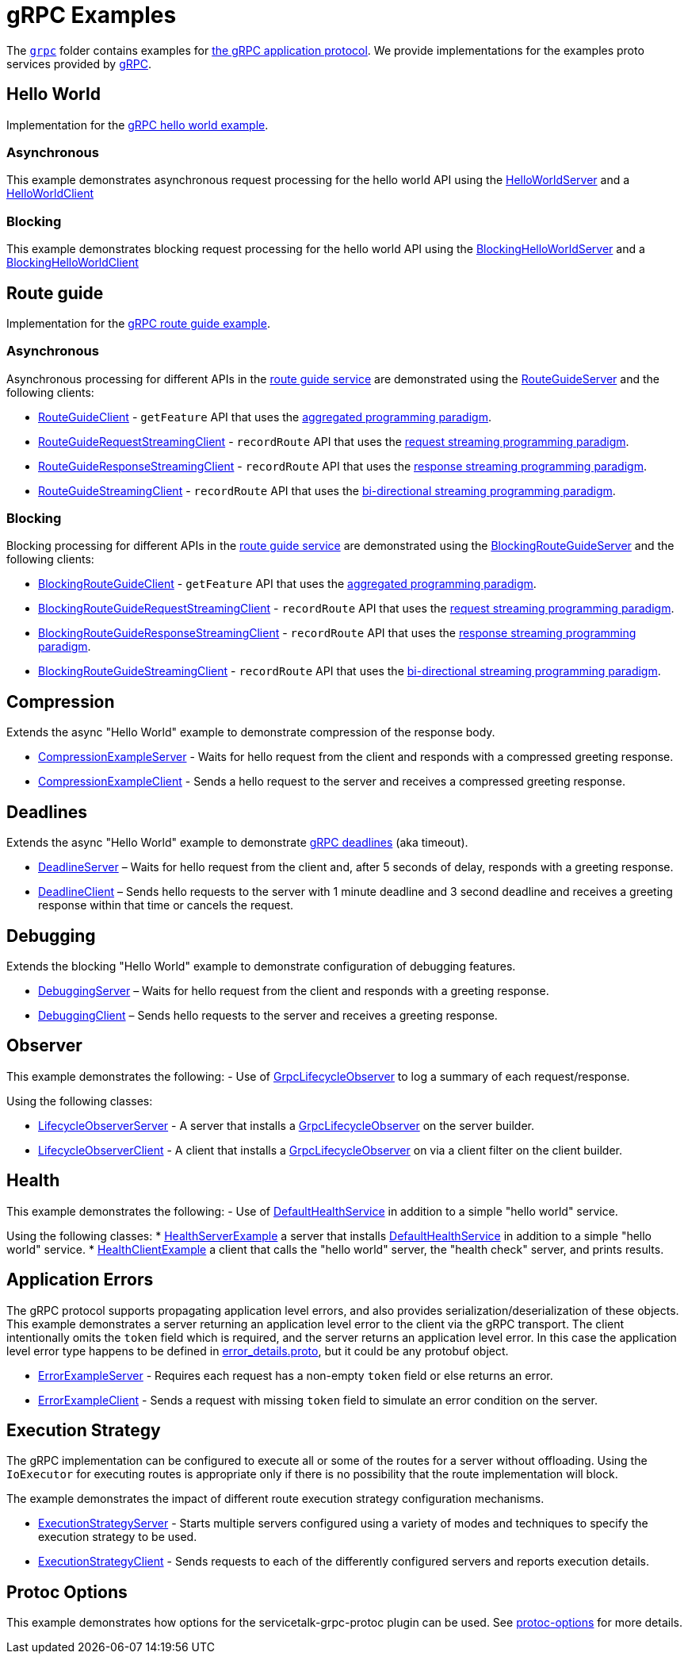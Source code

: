 // Configure {source-root} values based on how this document is rendered: on GitHub or not
ifdef::env-github[]
:source-root:
endif::[]
ifndef::env-github[]
ifndef::source-root[:source-root: https://github.com/apple/servicetalk/blob/{page-origin-refname}]
endif::[]

= gRPC Examples

The link:{source-root}/servicetalk-examples/grpc[`grpc`] folder contains examples for
link:https://github.com/grpc/grpc/blob/master/doc/PROTOCOL-HTTP2.md[the gRPC application protocol]. We provide
implementations for the examples proto services provided by
link:https://github.com/grpc/grpc/tree/master/examples/protos[gRPC].

[#HelloWorld]
== Hello World

Implementation for the link:https://github.com/grpc/grpc/blob/master/examples/protos/helloworld.proto[gRPC hello world example].

=== Asynchronous

This example demonstrates asynchronous request processing for the hello world API using the
link:{source-root}/servicetalk-examples/grpc/helloworld/src/main/java/io/servicetalk/examples/grpc/helloworld/async/HelloWorldServer.java[HelloWorldServer]
and a
link:{source-root}/servicetalk-examples/grpc/helloworld/src/main/java/io/servicetalk/examples/grpc/helloworld/async/HelloWorldClient.java[HelloWorldClient]

=== Blocking

This example demonstrates blocking request processing for the hello world API using the
link:{source-root}/servicetalk-examples/grpc/helloworld/src/main/java/io/servicetalk/examples/grpc/helloworld/blocking/BlockingHelloWorldServer.java[BlockingHelloWorldServer]
and a
link:{source-root}/servicetalk-examples/grpc/helloworld/src/main/java/io/servicetalk/examples/grpc/helloworld/blocking/BlockingHelloWorldClient.java[BlockingHelloWorldClient]

[#route-guide]
== Route guide

Implementation for the link:https://github.com/grpc/grpc/blob/master/examples/protos/route_guide.proto[gRPC route guide example].

=== Asynchronous

Asynchronous processing for different APIs in the link:https://github.com/grpc/grpc/blob/master/examples/protos/route_guide.proto[route guide service]
are demonstrated using the link:{source-root}/servicetalk-examples/grpc/routeguide/src/main/java/io/servicetalk/examples/grpc/routeguide/async/RouteGuideServer.java[RouteGuideServer]
and the following clients:

* link:{source-root}/servicetalk-examples/grpc/routeguide/src/main/java/io/servicetalk/examples/grpc/routeguide/async/RouteGuideClient.java[RouteGuideClient] -
`getFeature` API that uses the
xref:{page-version}@servicetalk::programming-paradigms.adoc#asynchronous-and-aggregated[aggregated programming paradigm].
* link:{source-root}/servicetalk-examples/grpc/routeguide/src/main/java/io/servicetalk/examples/grpc/routeguide/async/streaming/RouteGuideRequestStreamingClient.java[RouteGuideRequestStreamingClient] -
`recordRoute` API that uses the
xref:{page-version}@servicetalk::programming-paradigms.adoc#asynchronous-and-streaming[request streaming programming paradigm].
* link:{source-root}/servicetalk-examples/grpc/routeguide/src/main/java/io/servicetalk/examples/grpc/routeguide/async/streaming/RouteGuideResponseStreamingClient.java[RouteGuideResponseStreamingClient] -
`recordRoute` API that uses the
xref:{page-version}@servicetalk::programming-paradigms.adoc#asynchronous-and-streaming[response streaming programming paradigm].
* link:{source-root}/servicetalk-examples/grpc/routeguide/src/main/java/io/servicetalk/examples/grpc/routeguide/async/streaming/RouteGuideStreamingClient.java[RouteGuideStreamingClient] -
`recordRoute` API that uses the
xref:{page-version}@servicetalk::programming-paradigms.adoc#asynchronous-and-streaming[bi-directional streaming programming paradigm].

=== Blocking

Blocking processing for different APIs in the link:https://github.com/grpc/grpc/blob/master/examples/protos/route_guide.proto[route guide service]
are demonstrated using the link:{source-root}/servicetalk-examples/grpc/routeguide/src/main/java/io/servicetalk/examples/grpc/routeguide/blocking/BlockingRouteGuideServer.java[BlockingRouteGuideServer]
and the following clients:

* link:{source-root}/servicetalk-examples/grpc/routeguide/src/main/java/io/servicetalk/examples/grpc/routeguide/blocking/BlockingRouteGuideClient.java[BlockingRouteGuideClient] -
`getFeature` API that uses the
xref:{page-version}@servicetalk::programming-paradigms.adoc#asynchronous-and-aggregated[aggregated programming paradigm].
* link:{source-root}/servicetalk-examples/grpc/routeguide/src/main/java/io/servicetalk/examples/grpc/routeguide/blocking/streaming/BlockingRouteGuideRequestStreamingClient.java[BlockingRouteGuideRequestStreamingClient] -
`recordRoute` API that uses the
xref:{page-version}@servicetalk::programming-paradigms.adoc#asynchronous-and-streaming[request streaming programming paradigm].
* link:{source-root}/servicetalk-examples/grpc/routeguide/src/main/java/io/servicetalk/examples/grpc/routeguide/blocking/streaming/BlockingRouteGuideResponseStreamingClient.java[BlockingRouteGuideResponseStreamingClient] -
`recordRoute` API that uses the
xref:{page-version}@servicetalk::programming-paradigms.adoc#asynchronous-and-streaming[response streaming programming paradigm].
* link:{source-root}/servicetalk-examples/grpc/routeguide/src/main/java/io/servicetalk/examples/grpc/routeguide/blocking/streaming/BlockingRouteGuideStreamingClient.java[BlockingRouteGuideStreamingClient] -
`recordRoute` API that uses the
xref:{page-version}@servicetalk::programming-paradigms.adoc#asynchronous-and-streaming[bi-directional streaming programming paradigm].

[#Compression]
== Compression

Extends the async "Hello World" example to demonstrate compression of the response body.

* link:{source-root}/servicetalk-examples/grpc/compression/src/main/java/io/servicetalk/examples/grpc/compression/CompressionExampleServer.java[CompressionExampleServer] - Waits for hello request from the client and responds with a compressed greeting response.
* link:{source-root}/servicetalk-examples/grpc/compression/src/main/java/io/servicetalk/examples/grpc/compression/CompressionExampleClient.java[CompressionExampleClient] - Sends a hello request to the server and receives a
  compressed greeting response.

[#Deadlines]
== Deadlines

Extends the async "Hello World" example to demonstrate
https://grpc.io/docs/what-is-grpc/core-concepts/#deadlines[gRPC deadlines] (aka timeout).

* link:{source-root}/servicetalk-examples/grpc/deadline/src/main/java/io/servicetalk/examples/grpc/deadline/DeadlineServer.java[DeadlineServer]
 – Waits for hello request from the client and, after 5 seconds of delay, responds with a greeting response.
* link:{source-root}/servicetalk-examples/grpc/deadline/src/main/java/io/servicetalk/examples/grpc/deadline/DeadlineClient.java[DeadlineClient]
– Sends hello requests to the server with 1 minute deadline and 3 second deadline and receives a greeting response
within that time or cancels the request.

[#Debugging]
== Debugging

Extends the blocking "Hello World" example to demonstrate configuration of debugging features.

* link:{source-root}/servicetalk-examples/grpc/debugging/src/main/java/io/servicetalk/examples/grpc/debugging/DebuggingServer.java[DebuggingServer]
– Waits for hello request from the client and responds with a greeting response.
* link:{source-root}/servicetalk-examples/grpc/debugging/src/main/java/io/servicetalk/examples/grpc/debugging/DebuggingClient.java[DebuggingClient]
– Sends hello requests to the server and receives a greeting response.

[#Observer]
== Observer
This example demonstrates the following:
- Use of
link:{source-root}/servicetalk-grpc-api/src/main/java/io/servicetalk/grpc/api/GrpcLifecycleObserver.java[GrpcLifecycleObserver] to log a summary of each request/response.

Using the following classes:

- link:{source-root}/servicetalk-examples/grpc/observer/src/main/java/io/servicetalk/examples/grpc/observer/LifecycleObserverServer.java[LifecycleObserverServer] - A server that installs a
link:{source-root}/servicetalk-grpc-api/src/main/java/io/servicetalk/grpc/api/GrpcLifecycleObserver.java[GrpcLifecycleObserver]
on the server builder.
- link:{source-root}/servicetalk-examples/grpc/observer/src/main/java/io/servicetalk/examples/grpc/observer/LifecycleObserverClient.java[LifecycleObserverClient] - A client that installs a
link:{source-root}/servicetalk-grpc-api/src/main/java/io/servicetalk/grpc/api/GrpcLifecycleObserver.java[GrpcLifecycleObserver]
on via a client filter on the client builder.

[#Health]
== Health
This example demonstrates the following:
- Use of
link:{source-root}/servicetalk-grpc-health/src/main/java/io/servicetalk/grpc/health/DefaultHealthService.java[DefaultHealthService] in addition to a simple "hello world" service.

Using the following classes:
* link:{source-root}/servicetalk-examples/grpc/health/src/main/java/io/servicetalk/examples/grpc/health/HealthServerExample.java[HealthServerExample] a server
that installs link:{source-root}/servicetalk-grpc-health/src/main/java/io/servicetalk/grpc/health/DefaultHealthService.java[DefaultHealthService] in addition to
a simple "hello world" service.
* link:{source-root}/servicetalk-examples/grpc/health/src/main/java/io/servicetalk/examples/grpc/health/HealthClientExample.java[HealthClientExample] a client
that calls the "hello world" server, the "health check" server, and prints results.

[#errors]
== Application Errors
The gRPC protocol supports propagating application level errors, and also provides serialization/deserialization of
these objects. This example demonstrates a server returning an application level error to the client via the gRPC
transport. The client intentionally omits the `token` field which is required, and the server returns an application
level error. In this case the application level error type happens to be defined in
link:https://github.com/googleapis/googleapis/blob/master/google/rpc/error_details.proto[error_details.proto], but it
could be any protobuf object.

* link:{source-root}/servicetalk-examples/grpc/errors/src/main/java/io/servicetalk/examples/grpc/errors/ErrorExampleServer.java[ErrorExampleServer] - Requires each request has a non-empty `token` field or else returns an
error.
* link:{source-root}/servicetalk-examples/grpc/errors/src/main/java/io/servicetalk/examples/grpc/errors/ErrorExampleClient.java[ErrorExampleClient] - Sends a request with missing `token` field to simulate an error
condition on the server.

[#execution-strategy]
== Execution Strategy
The gRPC implementation can be configured to execute all or some of the routes for a server without offloading. Using the `IoExecutor` for executing routes is appropriate only if there is no possibility that the route implementation will block.

The example demonstrates the impact of different route execution strategy configuration mechanisms.

* link:{source-root}/servicetalk-examples/grpc/execution-strategy/src/main/java/io/servicetalk/examples/grpc/strategies/ExecutionStrategyServer.java[ExecutionStrategyServer] - Starts multiple servers configured using a variety of modes and techniques to specify the execution strategy to be used.
* link:{source-root}/servicetalk-examples/grpc/execution-strategy/src/main/java/io/servicetalk/examples/grpc/strategies/ExecutionStrategyClient.java[ExecutionStrategyClient] - Sends requests to each of the differently configured servers and reports execution details.

[#protoc-options]
== Protoc Options

This example demonstrates how options for the servicetalk-grpc-protoc plugin can be used. See
link:{source-root}/servicetalk-examples/grpc/protoc-options[protoc-options] for more details.

